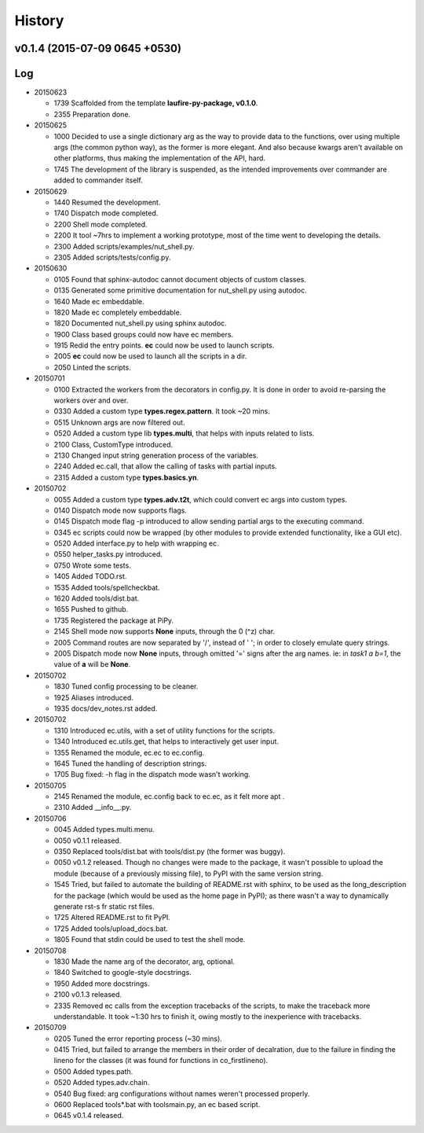 History
=======
v0.1.4 (2015-07-09 0645 +0530)
------------------------------

Log
---
* 20150623

  * 1739  Scaffolded from the template **laufire-py-package, v0.1.0**.
  * 2355  Preparation done.
  
* 20150625

  * 1000  Decided to use a single dictionary arg as the way to provide data to the functions, over using multiple args (the common python way), as the former is more elegant. And also because kwargs aren't available on other platforms, thus making the implementation of the API, hard.
  * 1745  The development of the library is suspended, as the intended improvements over commander are added to commander itself.
  
* 20150629

  * 1440  Resumed the development.
  * 1740  Dispatch mode completed.
  * 2200  Shell mode completed.
  * 2200  It tool ~7hrs to implement a working prototype, most of the time went to developing the details.
  * 2300  Added scripts/examples/nut_shell.py.
  * 2305  Added scripts/tests/config.py.
  
* 20150630

  * 0105  Found that sphinx-autodoc cannot document objects of custom classes.
  * 0135  Generated some primitive documentation for nut_shell.py using autodoc.
  * 1640  Made ec embeddable.
  * 1820  Made ec completely embeddable.
  * 1820  Documented nut_shell.py using sphinx autodoc.
  * 1900  Class based groups could now have ec members.
  * 1915  Redid the entry points. **ec** could now be used to launch scripts.
  * 2005  **ec** could now be used to launch all the scripts in a dir.
  * 2050  Linted the scripts.
  
* 20150701

  * 0100  Extracted the workers from the decorators in config.py. It is done in order to avoid re-parsing the workers over and over.
  * 0330  Added a custom type **types.regex.pattern**. It took ~20 mins.
  * 0515  Unknown args are now filtered out.
  * 0520  Added a custom type lib **types.multi**, that helps with inputs related to lists.
  * 2100  Class, CustomType introduced.
  * 2130  Changed input string generation process of the variables.
  * 2240  Added ec.call, that allow the calling of tasks with partial inputs.
  * 2315  Added a custom type **types.basics.yn**.
  
* 20150702
  
  * 0055  Added a custom type **types.adv.t2t**, which could convert ec args into custom types.
  * 0140  Dispatch mode now supports flags.
  * 0145  Dispatch mode flag -p introduced to allow sending partial args to the executing command.
  * 0345  ec scripts could now be wrapped (by other modules to provide extended functionality, like a GUI etc).
  * 0520  Added interface.py to help with wrapping ec.
  * 0550  helper_tasks.py introduced.
  * 0750  Wrote some tests.
  * 1405  Added TODO.rst.
  * 1535  Added tools/spellcheckbat.
  * 1620  Added tools/dist.bat.
  * 1655  Pushed to github.
  * 1735  Registered the package at PiPy.
  * 2145  Shell mode now supports **None** inputs, through the \0 (^z) char.
  * 2005  Command routes are now separated by '/', instead of ' '; in order to closely emulate query strings.
  * 2005  Dispatch mode now  **None** inputs, through omitted '=' signs after the arg names. ie: in *task1 a b=1*, the value of **a** will be **None**.
  
* 20150702
  
  * 1830  Tuned config processing to be cleaner.
  * 1925  Aliases introduced.
  * 1935  docs/dev_notes.rst added.
  
* 20150702
  
  * 1310  Introduced ec.utils, with a set of utility functions for the scripts.
  * 1340  Introduced ec.utils.get, that helps to interactively get user input.
  * 1355  Renamed the module, ec.ec to ec.config.
  * 1645  Tuned the handling of description strings.
  * 1705  Bug fixed: -h flag in the dispatch mode wasn't working.
  
* 20150705
  
  * 2145  Renamed the module, ec.config back to ec.ec, as it felt more apt .
  * 2310  Added __info__.py.
  
* 20150706

  * 0045  Added types.multi.menu.
  * 0050  v0.1.1 released.
  * 0350  Replaced tools/dist.bat with tools/dist.py (the former was buggy).
  * 0050  v0.1.2 released. Though no changes were made to the package, it wasn't possible to upload the module (because of a previously missing file), to PyPI with the same version string.
  * 1545  Tried, but failed to automate the building of README.rst with sphinx, to be used as the long_description for the package (which would be used as the home page in PyPI); as there wasn't a way to dynamically generate rst-s fr static rst files.
  * 1725  Altered README.rst to fit PyPI.
  * 1725  Added tools/upload_docs.bat.
  * 1805  Found that stdin could be used to test the shell mode.
  
* 20150708

  * 1830  Made the name arg of the decorator, arg, optional.
  * 1840  Switched to google-style docstrings.
  * 1950  Added more docstrings.
  * 2100  v0.1.3 released.
  * 2335  Removed ec calls from the exception tracebacks of the scripts, to make the traceback more understandable. It took ~1:30 hrs to finish it, owing mostly to the inexperience with tracebacks.
  
* 20150709

  * 0205  Tuned the error reporting process (~30 mins).
  * 0415  Tried, but failed to arrange the members in their order of decalration, due to the failure in finding the lineno for the classes (it was found for functions in co_firstlineno).
  * 0500  Added types.path.
  * 0520  Added types.adv.chain.
  * 0540  Bug fixed: arg configurations without names weren't processed properly.
  * 0600  Replaced tools\*.bat with tools\main.py, an ec based script.
  * 0645  v0.1.4 released.